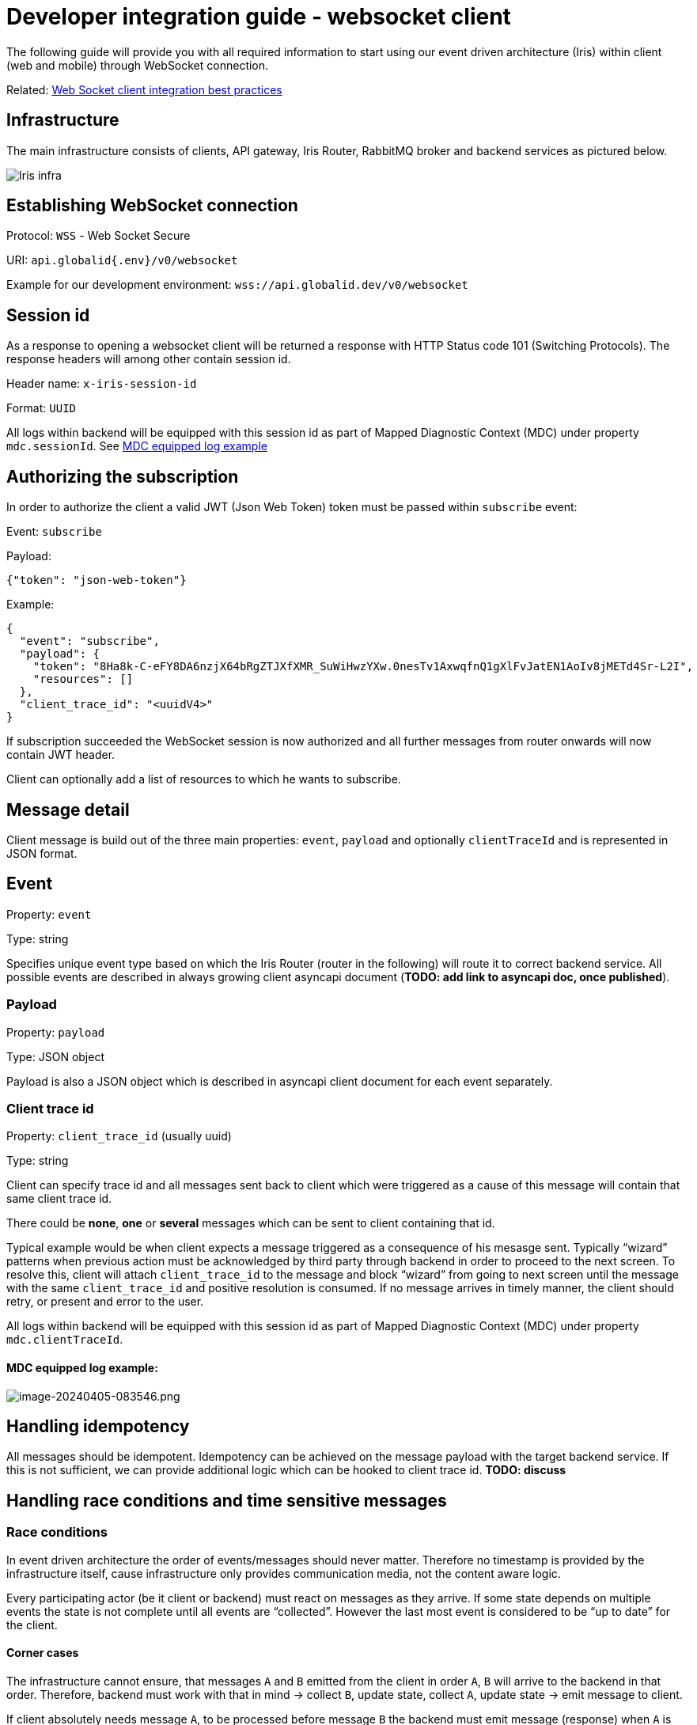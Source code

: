 = Developer integration guide - websocket client

The following guide will provide you with all required information to start using our event driven architecture (Iris) within client (web and mobile) through WebSocket connection.

:toc:

Related: link:./developer-integration-guide-client/web-socket-best-practices.md[Web Socket client integration best practices]

== Infrastructure

The main infrastructure consists of clients, API gateway, Iris Router, RabbitMQ broker and backend services as pictured below.

image:./attachments/Iris_infra.png[]

== Establishing WebSocket connection

Protocol: `WSS` - Web Socket Secure

URI: `api.globalid{.env}/v0/websocket`

Example for our development environment: `wss://api.globalid.dev/v0/websocket`

== Session id

As a response to opening a websocket client will be returned a response with HTTP Status code 101 (Switching Protocols). The response headers will among other contain session id.

Header name: `x-iris-session-id`

Format: `UUID`

All logs within backend will be equipped with this session id as part of Mapped Diagnostic Context (MDC) under property `mdc.sessionId`. See https://global-id.atlassian.net/wiki/spaces/GiD/pages/2607185937/Developer+integration+guide+client#MDC-equipped-log-example%3A[MDC equipped log example]

== Authorizing the subscription

In order to authorize the client a valid JWT (Json Web Token) token must be passed within `subscribe` event:

Event: `subscribe`

Payload:

[source,json]
----
{"token": "json-web-token"}

----

Example:
[source,json]
----
{
  "event": "subscribe",
  "payload": {
    "token": "8Ha8k-C-eFY8DA6nzjX64bRgZTJXfXMR_SuWiHwzYXw.0nesTv1AxwqfnQ1gXlFvJatEN1AoIv8jMETd4Sr-L2I",
    "resources": []
  },
  "client_trace_id": "<uuidV4>"
}

----

If subscription succeeded the WebSocket session is now authorized and all further messages from router onwards will now contain JWT header.

Client can optionally add a list of resources to which he wants to subscribe.

== Message detail

Client message is build out of the three main properties: `event`, `payload` and optionally `clientTraceId` and is represented in JSON format.

== Event

Property: `event`

Type: string

Specifies unique event type based on which the Iris Router (router in the following) will route it to correct backend service. All possible events are described in always growing client asyncapi document (**TODO: add link to asyncapi doc, once published**).

=== Payload

Property: `payload`

Type: JSON object

Payload is also a JSON object which is described in asyncapi client document for each event separately.

=== Client trace id

Property: `client_trace_id` (usually uuid)

Type: string

Client can specify trace id and all messages sent back to client which were triggered as a cause of this message will contain that same client trace id.

There could be *none*, *one* or *several* messages which can be sent to client containing that id.

Typical example would be when client expects a message triggered as a consequence of his mesasge sent. Typically “wizard” patterns when previous action must be acknowledged by third party through backend in order to proceed to the next screen. To resolve this, client will attach `client_trace_id` to the message and block “wizard” from going to next screen until the message with the same `client_trace_id` and positive resolution is consumed. If no message arrives in timely manner, the client should retry, or present and error to the user.

All logs within backend will be equipped with this session id as part of Mapped Diagnostic Context (MDC) under property `mdc.clientTraceId`.

==== MDC equipped log example:

image:./attachments/image-20240405-083546.png[image-20240405-083546.png]

== Handling idempotency

All messages should be idempotent. Idempotency can be achieved on the message payload with the target backend service. If this is not sufficient, we can provide additional logic which can be hooked to client trace id. *TODO: discuss*

== Handling race conditions and time sensitive messages

=== Race conditions

In event driven architecture the order of events/messages should never matter. Therefore no timestamp is provided by the infrastructure itself, cause infrastructure only provides communication media, not the content aware logic.

Every participating actor (be it client or backend) must react on messages as they arrive. If some state depends on multiple events the state is not complete until all events are “collected”. However the last most event is considered to be “up to date” for the client.

==== Corner cases

The infrastructure cannot ensure, that messages `A` and `B` emitted from the client in order `A`, `B` will arrive to the backend in that order. Therefore, backend must work with that in mind -&gt; collect `B`, update state, collect `A`, update state -&gt; emit message to client.

If client absolutely needs message `A`, to be processed before message `B` the backend must emit message (response) when `A` is processed in order for client to get the confirmation and only than send message `B` from the client.

=== Time sensitive messages and eventual consistency

==== Chat

When client must present some information in time order, the payload itself (provided by backend service) must contain timestamp.

If we take chat messages for example, the timestamp must be part of the message payload. This means, that client must order content (chat messages in this case) based on timestamps within event `payload`. This can be often observed on Facebook messenger or Slack with unstable connection, when messages appear at different times and are ordered additionally.

[source,json]
----
{
  "event": "direct-message",
  "payload": {
    "timestamp": 1645112855000,
    "sender": "John",
    "content": "Hello, my name is John!"
  }
}

----

==== State

In case when client is holding some state of an object it can assume, that latest received event is “up to date”. Even if it’s not, the state will eventually become consistent through one of the following scenarios:

* future events

* client requesting it specifically due to error (either on client or backend side)

== Error messages

Backend can return error message with correlation id of the client message which caused an exceptional situation.

Error message is sent back to client when client can take advantage of it or is expecting a message as a reaction to emitting client message. However error message details are to be agreed between backend service developers and client side developers. Initial structure is provided in order to follow some guidelines.

=== Message structure

* `error_type` (infrastructure predefined values)

* `code` (infrastructure and service specific predefined values)

* `message` (case specific values)

=== Error types

* `FORBIDDEN` (SecurityError)

* `UNAUTHORIZED` (SecurityError)

* `BAD_PAYLOAD` (ClientError)

* `NOT_FOUND` (ClientError)

* `INTERNAL_SERVER_ERROR` (ServerError)

All error messages from the backend should be of one of those types. If we find requirement appears, we can add additional.

* `UNAUTHORIZED` error type is returned for all auth related issues (client codes: `UNAUTHORIZED`, `AUTHENTICATION_FAILED`, `TOKEN_EXPIRED` )

* `FORBIDDEN` error type is returned when user is authenticated, but is missing required roles to access/send specific  resource/message

=== Reserved codes

|===
|*errorType* |*code* |*message* 

|`FORBIDDEN` |`FORBIDDEN` |_Case specific_ 
|`UNAUTHORIZED` |`UNAUTHORIZED` |_Case specific_ 
|`UNAUTHORIZED` |`AUTHENTICATION_FAILED` |_Case specific_ 
|`UNAUTHORIZED` |`TOKEN_EXPIRED` |_Case specific_ 
|`BAD_PAYLOAD` |`BAD_PAYLOAD` |_Case specific_ 
|`NOT_FOUND` |`NOT_FOUND` |_Case specific_ 
|`INTERNAL_SERVER_ERROR` |`INTERNAL_SERVER_ERROR` |_Case specific_ 
|===

== Demo playground

On our dev cluster we have iris demo web shop deployed with which you can play around and test different scenarios. See the details here: https://global-id.atlassian.net/wiki/spaces/AR/pages/2556755994/Developer+integration+guide+Java#Web-shop

== Subscriptions


In order to support subscriptions the *subscription service* will be introduced.

Service will hold a state of currently active subscriptions in memory with the following information:

* `resourceType`

* `resourceId`

* list of sessions for each resource type and id

Resource type and resource id will provide unique identifier for subscription and hold a list of subscribed sessions.

See the following examples:

* messaging channel subscription +
`resourceType` = `&quot;group&quot;` +
`resourceId` = `&lt;channelId&gt;`

* consent subscription +
`resourceType` = `&quot;consent&quot;` +
`resourceId` = `&lt;consentId&gt;`

* user updates subscription +
`resourceType` = `&quot;user&quot;` +
`resourceId` = `&lt;userId&gt;`

* transaction updates subscription +
`resourceType` = `&quot;transaction&quot;` +
`resourceId` = `&lt;transactionId&gt;`

This information will be provided by user (or backend service) when user will subscribe to some resource updates.

== Subscription message

Client can be subscribed to a resource updates through backend (auto-subscription) or manually by sending a message.

=== Manual (client) subscription

In order to manually subscribe to the resource client will send `subscribe` event to the backend in the following format:

*client → backend*

[source,json]
----
{
  "event": "subscribe",
  "client_trace_id": "optionally-some-unique-id",
  "payload": {
    "resources": [
      {
        "resourceType": "<resource-type",
        "resourceId": "<resource-id>"
      },
      {
        "resourceType": "<resource-type",
        "resourceId": "<resource-id>"
      },
      ...
    ]
  }
}
----

From that moment on, the client will be informed of all changes on the observed resource.

Also, a message with name `subscribed` and subscription identifier will be returned.

Additionally, subscription service will provide client with *resource snapshot* (when available - not necessary that all resources have snapshot functionality provided which is subject to implementation details between client and backend service team).

Resource snapshot will be requested and when available sent to the client with the same `client_trace_id` as the one in subscription message.

=== Automatic (backend) subscription

In some scenarios it will be obvious, that client will want to observe certain resource and subscription can be created for the client by the backend service as a result of some client message. To client this will look like an “automatic subscription”. As a result of the action the client will be sent a `subscribed` message with subscription identifier and payload containing current state of the resource.

Some examples would be:

==== Consent flow

. client (e.g. web UI) requests QR code

. consent service initiates consent creation

. consent service sends subscription event to subscription service already containing initial consent resource state

. subscription service subscribes user on that session (in this case anonymous user) to that exact consent updates

. subscription service sends `subsribed` event with subscription identifier and initial consent payload to the client

==== New transaction flow

. client (e.g. mobile app) creates new transaction

. transaction service creates transaction resource

. transaction service sends subscription event to subscription service with initial transaction data

. subscription service subscribes user on that session (in this case authenticated user) to that exact transaction updates

. subscription service sends `subscribed` event with subscription identifier and initial transaction payload to the client

== Subscription confirmation

*WIP: exact message structure can be changed*

On each subscription client will start receiving multiple events.

=== Subscribed

*backend → client*

----
{
  "event": "subscribed",
  "client\_trace\_id": "optionally-some-unique-id",
  "payload": {
    "resourceType": "transaction",
    "resourceId": "<some-transaction-id>",
  }
}
----

Payload types:

* `CONFIRMATION`: When client initiated the subscription. Payload will be null.

* `INITIAL_STATE`: When backend subscribed the client. Payload will contain initial resource state.

==== Resource update

*backend → client*

----
{
  "event": "consent-update", // aggreed between backend and client team
  "resourceType": "consent",
  "payload": {
    // aggreed between backend and client team
  }
}
----

== State re-sync

=== Dropped connection

If the client connection dropped off, the client should re-subscribe to all it’s resources of interest again. By doing that it will be also automatically provided with current resource state (when available and agreed with backend service).

=== Broken state

If the client suspects that it’s resource state is corrupt it can re-subscribe to the resource in question. This will automatically provide him with current resource state (when available and agreed with backend service).

Additionally some services can provide direct events to return the resource state to the client without need to send a subscription message. However this is a subject to be agreed between client and backend service development teams.